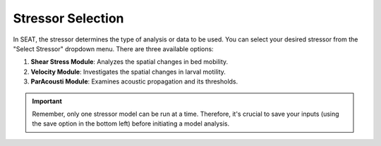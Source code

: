 Stressor Selection
------------------

In SEAT, the stressor determines the type of analysis or data to be used. You can select your desired stressor from the "Select Stressor" dropdown menu. There are three available options:

1. **Shear Stress Module**: Analyzes the spatial changes in bed mobility.
2. **Velocity Module**: Investigates the spatial changes in larval motility.
3. **ParAcousti Module**: Examines acoustic propagation and its thresholds.

.. important::
   Remember, only one stressor model can be run at a time. Therefore, it's crucial to save your inputs (using the save option in the bottom left) before initiating a model analysis.

.. figure:: ../../media/select_stressor.webp
   :scale: 100 %
   :alt: Dropdown menu for selecting the stressor in SEAT's GUI.

